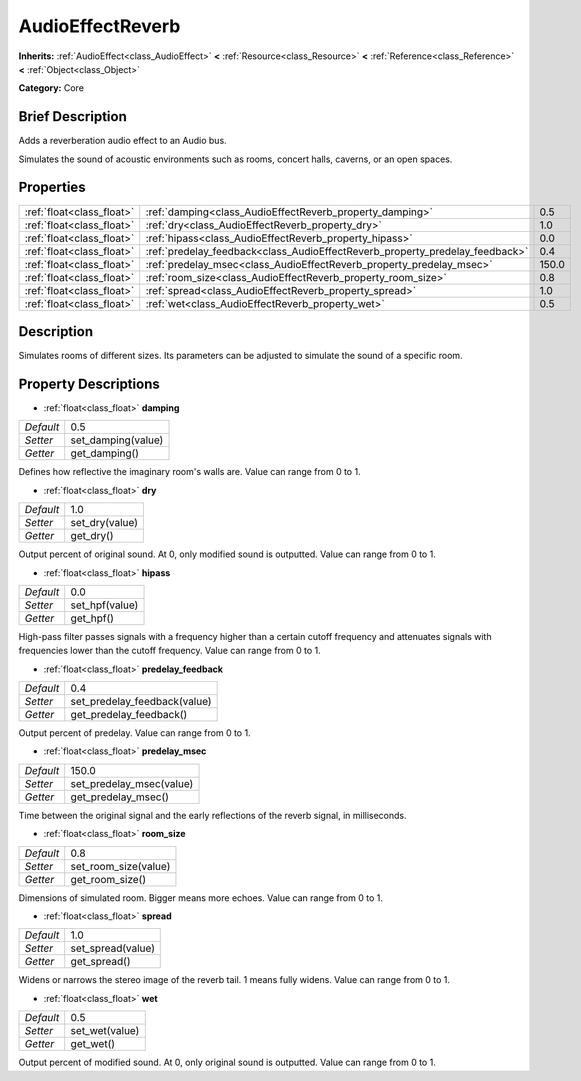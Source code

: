 .. Generated automatically by doc/tools/makerst.py in Godot's source tree.
.. DO NOT EDIT THIS FILE, but the AudioEffectReverb.xml source instead.
.. The source is found in doc/classes or modules/<name>/doc_classes.

.. _class_AudioEffectReverb:

AudioEffectReverb
=================

**Inherits:** :ref:`AudioEffect<class_AudioEffect>` **<** :ref:`Resource<class_Resource>` **<** :ref:`Reference<class_Reference>` **<** :ref:`Object<class_Object>`

**Category:** Core

Brief Description
-----------------

Adds a reverberation audio effect to an Audio bus.

Simulates the sound of acoustic environments such as rooms, concert halls, caverns, or an open spaces.

Properties
----------

+---------------------------+------------------------------------------------------------------------------+-------+
| :ref:`float<class_float>` | :ref:`damping<class_AudioEffectReverb_property_damping>`                     | 0.5   |
+---------------------------+------------------------------------------------------------------------------+-------+
| :ref:`float<class_float>` | :ref:`dry<class_AudioEffectReverb_property_dry>`                             | 1.0   |
+---------------------------+------------------------------------------------------------------------------+-------+
| :ref:`float<class_float>` | :ref:`hipass<class_AudioEffectReverb_property_hipass>`                       | 0.0   |
+---------------------------+------------------------------------------------------------------------------+-------+
| :ref:`float<class_float>` | :ref:`predelay_feedback<class_AudioEffectReverb_property_predelay_feedback>` | 0.4   |
+---------------------------+------------------------------------------------------------------------------+-------+
| :ref:`float<class_float>` | :ref:`predelay_msec<class_AudioEffectReverb_property_predelay_msec>`         | 150.0 |
+---------------------------+------------------------------------------------------------------------------+-------+
| :ref:`float<class_float>` | :ref:`room_size<class_AudioEffectReverb_property_room_size>`                 | 0.8   |
+---------------------------+------------------------------------------------------------------------------+-------+
| :ref:`float<class_float>` | :ref:`spread<class_AudioEffectReverb_property_spread>`                       | 1.0   |
+---------------------------+------------------------------------------------------------------------------+-------+
| :ref:`float<class_float>` | :ref:`wet<class_AudioEffectReverb_property_wet>`                             | 0.5   |
+---------------------------+------------------------------------------------------------------------------+-------+

Description
-----------

Simulates rooms of different sizes. Its parameters can be adjusted to simulate the sound of a specific room.

Property Descriptions
---------------------

.. _class_AudioEffectReverb_property_damping:

- :ref:`float<class_float>` **damping**

+-----------+--------------------+
| *Default* | 0.5                |
+-----------+--------------------+
| *Setter*  | set_damping(value) |
+-----------+--------------------+
| *Getter*  | get_damping()      |
+-----------+--------------------+

Defines how reflective the imaginary room's walls are. Value can range from 0 to 1.

.. _class_AudioEffectReverb_property_dry:

- :ref:`float<class_float>` **dry**

+-----------+----------------+
| *Default* | 1.0            |
+-----------+----------------+
| *Setter*  | set_dry(value) |
+-----------+----------------+
| *Getter*  | get_dry()      |
+-----------+----------------+

Output percent of original sound. At 0, only modified sound is outputted. Value can range from 0 to 1.

.. _class_AudioEffectReverb_property_hipass:

- :ref:`float<class_float>` **hipass**

+-----------+----------------+
| *Default* | 0.0            |
+-----------+----------------+
| *Setter*  | set_hpf(value) |
+-----------+----------------+
| *Getter*  | get_hpf()      |
+-----------+----------------+

High-pass filter passes signals with a frequency higher than a certain cutoff frequency and attenuates signals with frequencies lower than the cutoff frequency. Value can range from 0 to 1.

.. _class_AudioEffectReverb_property_predelay_feedback:

- :ref:`float<class_float>` **predelay_feedback**

+-----------+------------------------------+
| *Default* | 0.4                          |
+-----------+------------------------------+
| *Setter*  | set_predelay_feedback(value) |
+-----------+------------------------------+
| *Getter*  | get_predelay_feedback()      |
+-----------+------------------------------+

Output percent of predelay. Value can range from 0 to 1.

.. _class_AudioEffectReverb_property_predelay_msec:

- :ref:`float<class_float>` **predelay_msec**

+-----------+--------------------------+
| *Default* | 150.0                    |
+-----------+--------------------------+
| *Setter*  | set_predelay_msec(value) |
+-----------+--------------------------+
| *Getter*  | get_predelay_msec()      |
+-----------+--------------------------+

Time between the original signal and the early reflections of the reverb signal, in milliseconds.

.. _class_AudioEffectReverb_property_room_size:

- :ref:`float<class_float>` **room_size**

+-----------+----------------------+
| *Default* | 0.8                  |
+-----------+----------------------+
| *Setter*  | set_room_size(value) |
+-----------+----------------------+
| *Getter*  | get_room_size()      |
+-----------+----------------------+

Dimensions of simulated room. Bigger means more echoes. Value can range from 0 to 1.

.. _class_AudioEffectReverb_property_spread:

- :ref:`float<class_float>` **spread**

+-----------+-------------------+
| *Default* | 1.0               |
+-----------+-------------------+
| *Setter*  | set_spread(value) |
+-----------+-------------------+
| *Getter*  | get_spread()      |
+-----------+-------------------+

Widens or narrows the stereo image of the reverb tail. 1 means fully widens. Value can range from 0 to 1.

.. _class_AudioEffectReverb_property_wet:

- :ref:`float<class_float>` **wet**

+-----------+----------------+
| *Default* | 0.5            |
+-----------+----------------+
| *Setter*  | set_wet(value) |
+-----------+----------------+
| *Getter*  | get_wet()      |
+-----------+----------------+

Output percent of modified sound. At 0, only original sound is outputted. Value can range from 0 to 1.


